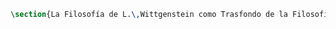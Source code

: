 #+PROPERTY: header-args:latex :tangle ../../tex/ch2/anscombes_background.tex
# ------------------------------------------------------------------------------------

#+BEGIN_SRC latex
\section{La Filosofía de L.\,Wittgenstein como Trasfondo de la Filosofía de G.\,E.\,M.\,Anscombe}
#+END_SRC
